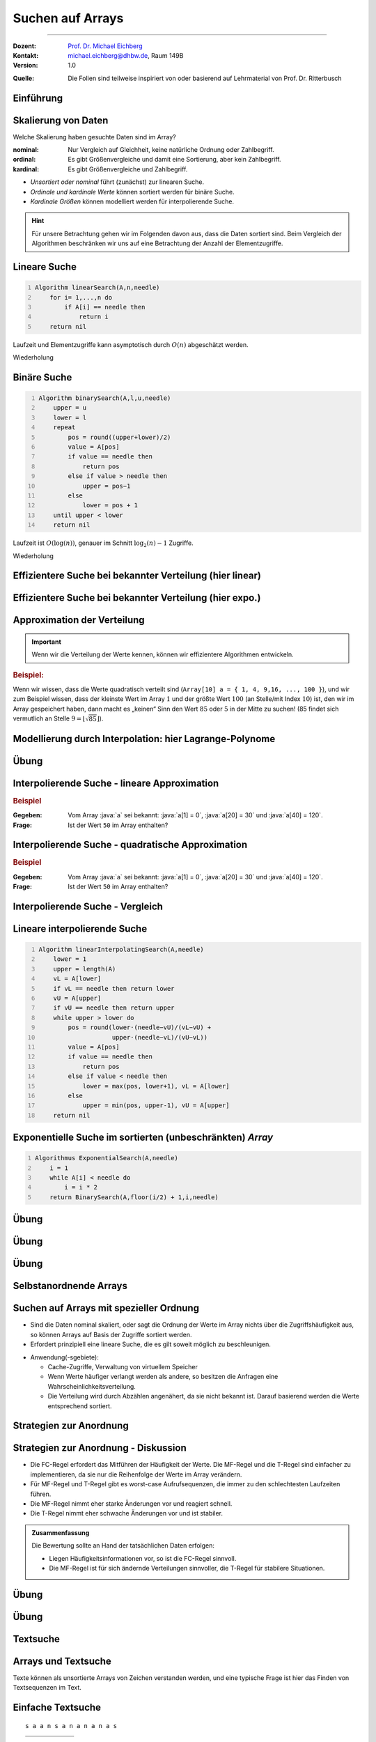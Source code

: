 .. meta:: 
    :lang: de
    :author: Michael Eichberg
    :keywords: "Suche", "Arrays", "Algorithmen", "Datenstrukturen"
    :description lang=de: Suchen auf Arrays
    :id: lecture-theo-algo-suchen_auf_arrays
    :first-slide: last-viewed
    :exercises-master-password: WirklichSchwierig!
    
.. |html-source| source::
    :prefix: https://delors.github.io/
    :suffix: .html
.. |pdf-source| source::
    :prefix: https://delors.github.io/
    :suffix: .html.pdf
.. |at| unicode:: 0x40
.. |qm| unicode:: 0x22 

.. role:: incremental
.. role:: appear
.. role:: eng
.. role:: ger
.. role:: dhbw-red
.. role:: green
.. role:: the-blue
.. role:: minor
.. role:: obsolete
.. role:: line-above
.. role:: smaller
.. role:: far-smaller
.. role:: monospaced
.. role:: copy-to-clipboard
.. role:: kbd
.. role:: java(code)
   :language: java
.. role:: python(code)
   :language: python


.. class:: animated-symbol 

Suchen auf Arrays
======================================================

----

:Dozent: `Prof. Dr. Michael Eichberg <https://delors.github.io/cv/folien.de.rst.html>`__
:Kontakt: michael.eichberg@dhbw.de, Raum 149B
:Version: 1.0

.. container:: minor

    :Quelle: 
        Die Folien sind teilweise inspiriert von oder basierend auf Lehrmaterial von Prof. Dr. Ritterbusch


.. supplemental::

    :Folien: 
        
        |html-source| 

        |pdf-source|

    :Fehler melden:
        https://github.com/Delors/delors.github.io/issues



.. class:: new-section transition-move-to-top

Einführung
--------------------------------------------------------



Skalierung von Daten
--------------------------------------------------------

Welche Skalierung haben gesuchte Daten sind im Array?

:nominal: Nur Vergleich auf Gleichheit, keine natürliche Ordnung oder Zahlbegriff.
:ordinal: Es gibt Größenvergleiche und damit eine Sortierung, aber kein Zahlbegriff.
:kardinal: Es gibt Größenvergleiche und Zahlbegriff.

- *Unsortiert oder nominal* führt (zunächst) zur linearen Suche.
- *Ordinale und kardinale Werte* können sortiert werden für binäre Suche.
- *Kardinale Größen* können modelliert werden für interpolierende Suche.

.. hint::
    :class: smaller

    Für unsere Betrachtung gehen wir im Folgenden davon aus, dass die Daten sortiert sind. Beim Vergleich der Algorithmen beschränken wir uns auf eine Betrachtung der Anzahl der Elementzugriffe.

.. supplemental::

    - Ein Beispiel für eine *nominal* skalierte Datenmenge wäre die Menge der Farben. Es gibt keine natürliche Ordnung der Farben, und es gibt auch keinen natürlichen Zahlenbegriff, der die Farben beschreibt. Ein weiteres Beispiel ist eine Liste von Wohnorten.4
    - Ein Beispiel für eine *ordinale* skalierte Datenmenge wäre die Menge der Kleidergrößen (S,M,L,XL,...). Es gibt eine natürliche Ordnung der Kleidergrößen, aber es gibt keinen natürlichen Zahlenbegriff, der die Kleidergrößen beschreibt. Ein weiteres Beispiel ist die Bewertung von Filmen auf einer Skala von 1 bis 5 Sternen.



.. class:: repetition  smaller-slide-title

Lineare Suche
--------------------------------------------------------

.. code:: pascal
    :number-lines:
    :class: slightly-more-smaller

    Algorithm linearSearch(A,n,needle)
        for i= 1,...,n do
            if A[i] == needle then
                return i
        return nil

Laufzeit und Elementzugriffe kann asymptotisch durch :math:`O(n)` abgeschätzt werden.

.. container:: block-footer white dhbw-gray-background text-align-center

    Wiederholung



.. class:: repetition smaller-slide-title

Binäre Suche
--------------------------------------------------------

.. code:: pascal
    :number-lines:
    :class: slightly-more-smaller

    Algorithm binarySearch(A,l,u,needle)
        upper = u
        lower = l
        repeat
            pos = round((upper+lower)/2)
            value = A[pos]
            if value == needle then
                return pos
            else if value > needle then
                upper = pos−1
            else
                lower = pos + 1
        until upper < lower
        return nil

Laufzeit ist :math:`O(\log(n))`, genauer im Schnitt :math:`\log_2(n)−1` Zugriffe.

.. container:: block-footer white dhbw-gray-background text-align-center

    Wiederholung



.. class:: smaller-slide-title

Effizientere Suche bei bekannter Verteilung (hier linear)
----------------------------------------------------------

.. stack:: invisible

    .. layer:: 

        .. image:: images/lagrange/lin-1.svg
            :width: 85%
            :align: center
        
    .. layer:: incremental overlay
    
        .. image:: images/lagrange/lin-2.svg
            :width: 85%
            :align: center


.. supplemental::

    In diesem Beispiel gehen wir davon aus, dass die Werte *im Wesentlichen* linear verteilt sind. Das bedeutet, dass die Differenz zwischen zwei aufeinanderfolgenden Werten immer gleich ist. 

    Sei beispielsweise ein Array ``a`` mit folgenden Werten geben (Auszug):

    .. csv-table::
        :header: "Index i", "Wert"
        :widths: 10, 10

        i = 10, :minor:`a[i = 10] =`  20.0
        ..., ...
        i = 30,49.5
        ..., ...
        i = 50,87.2
        ..., ...
        i = 70,151.3
        ..., ...
        i = 90,169.9
        ..., ...
        i = 110,220.0
        ..., ...
        i = 130,251.2

    Wenn man jetzt exemplarisch die Paare: :math:`(x = 10, y = 20.0)`, und :math:`(x = 110, y = 220)` betrachtet, dann kann man zu dem Schluss kommen, dass die Funktion :math:`f(x) = 2.0\cdot x` eine Approximation der Verteilung der Werte ist. Würde man also nach dem Wert (:math:`y`) 170 suchen wollen, dann wäre es gut als erstes den Wert von ``a[85]`` zu überprüfen, :math:`170 = 2x \rightarrow \frac{170} {2} = 85 = x`.



.. class:: smaller-slide-title

Effizientere Suche bei bekannter Verteilung (hier expo.)
--------------------------------------------------------

.. stack:: invisible

    .. layer:: 

        .. image:: images/lagrange/expo-1.svg
            :width: 85%
            :align: center
        
    .. layer:: incremental overlay
    
        .. image:: images/lagrange/expo-2.svg
            :width: 85%
            :align: center

    .. layer:: incremental overlay
    
        .. image:: images/lagrange/expo-3.svg
            :width: 85%
            :align: center

    .. layer:: incremental overlay
    
        .. image:: images/lagrange/expo-4-quadratic-approx.svg
            :width: 85%
            :align: center


.. supplemental::

    In diesem Beispiel gehen wir davon aus, dass die Werte *im Wesentlichen* exponentiell verteilt sind. Das bedeutet, dass die Differenz zwischen zwei aufeinanderfolgenden Werten immer größer wird.

    Sei beispielsweise ein Array ``a`` mit folgenden Werten geben (Auszug):

    .. csv-table::
        :header: "x", "y"
        :widths: 10, 10

        0, 0
        ..., ...
        20, 5
        ..., ...
        50, 25
        ..., ...
        70, 75.7
        ..., ...
        90, 110
        ..., ...
        110, 380
        ..., ...
        125, 579.5
        ..., ...
        130, 794


    Wenn man jetzt exemplarisch die Paare: :math:`(x = 20, y = 5.0)`, und :math:`(x = 130, y = 794)` betrachtet, und eine lineare Approximation durchführt, dann könnte man zu dem Schluss kommen, dass die Funktion :math:`f(x) = 6.1\cdot x` eine gute Approximation ist.

    Würde man eine quadratische Approximation mit Hilfe von Lagrange durchführen, zum Beispiel mit den Werten :math:`(x = 20, y = 5.0)`, :math:`(x = 90, y = 110)` , und :math:`(x = 130, y = 794)`. Dann wäre der Fehler zwischen der realen Verteilung und der angenommen deutlich geringer, da die quadratische Funktion die Werte besser approximiert.

    In diesem Fall Fall wäre die Funktion: :math:`p(x) = \frac{39}{275}x^2 - \frac{141}{10}x + \frac{2533}{11}`
    In diesem Fall können wir die Position des Wertes 650 im Array besser abschätzen (durch die Aufstellung der Umkehrfunktion und dann einsetzen von 650): :math:`\approx 123`.

    .. warning::

        Eine vernünftige Interpolation ist nur dann möglich, wenn die Verteilung der Werte im Wesentlichen bekannt ist. 




Approximation der Verteilung
--------------------------------------------------------

.. important::

    Wenn wir die Verteilung der Werte kennen, können wir effizientere Algorithmen entwickeln.

.. container:: incremental

    .. rubric:: Beispiel:

    Wenn wir wissen, dass die Werte quadratisch verteilt sind (``Array[10] a = { 1, 4, 9,16, ..., 100 }``), und wir zum Beispiel wissen, dass der kleinste Wert im Array :math:`1` und der größte Wert :math:`100` (an Stelle/mit Index :math:`10`) ist, den wir im Array gespeichert haben, dann macht es „keinen“ Sinn den Wert :math:`85` oder :math:`5` in der Mitte zu suchen! (85 findet sich vermutlich an Stelle :math:`9 = \lfloor\sqrt{85}\rfloor`).



.. class:: smaller-slide-title

Modellierung durch Interpolation: hier Lagrange-Polynome
--------------------------------------------------------

.. stack:: 

    .. layer::

        Speichert unser Array kardinal skalierte Daten, so können diese modelliert werden. Das einfachste Prinzip ist die Polynominterpolation mittels Lagrange-Polynomen.

        Das Ziel ist es, ein Polynom :math:`p(x)` zu finden, das eine Funktion :math:`f(x)` an einer gegebenen Menge von Punkten :math:`(x_1, y_1), \dots, (x_n, y_n)` exakt interpoliert. Das heißt:

        .. math::

            p(x_i) = y_i \quad \text{für alle } i = 1, \dots, n

    .. layer:: incremental

        .. admonition:: Satz

            Das Lagrange-Interpolationspolynom :math:`p(x)` wird als Summe von Lagrange-Basispolynomen :math:`l_i(x)` aufgebaut: 

            .. math::

                p(x) = \sum_{i=1}^n \left( y_i \cdot l_i(x) \right)

            wobei :math:`l_i(x)` das :math:`i`-te Lagrange-Basispolynom gegeben ist durch:

            .. math::

                l_i(x) = \prod_{\substack{j= 1 \\ j \neq i}}^{n} \frac{x - x_j}{x_i - x_j}

    .. layer:: incremental

        Sind :math:`n` Tupel :math:`(x_n ,y_n ) ∈ \mathbb{R}_2` reeller Zahlen gegeben mit :math:`x_l \neq x_m` für :math:`l  \neq m`. 
        
        Das Lagrange-Interpolationspolynom hat dann höchstens den Grad :math:`n-1` und es gilt :math:`p(x_i ) = y_i` für alle :math:`i= 1,...,n`.

    .. layer:: incremental

        .. rubric:: Beispiel

        Gegeben sein die zwei Punkte: :math:`(x_1, y_1) = (1, 2)` und :math:`(x_2, y_2) = (3, 4)`.

        Das Lagrange-Polynom :math:`p(x)` wäre dann:

        1. \
           
           .. math::
   
                l_1(x) = \frac{x - x_2}{x_1 - x_2} = \frac{x - 3}{1 - 3} = \frac{3 - x}{2}
           
        2. \
           
           .. math::
   
                l_2(x) = \frac{x - x_1}{x_2 - x_1} = \frac{x - 1}{3 - 1} = \frac{x - 1}{2}
           
        3. \
           
           .. math::
   
                p(x) = y_1 \cdot l_1(x) + y_2 \cdot l_2(x) = 2 \cdot \frac{3 - x}{2} + 4 \cdot \frac{x - 1}{2} = x + 1
           

        Nach Ausmultiplizieren und Zusammenfassen ergibt das ein Polynom, das durch beide Punkte verläuft.

    .. layer:: incremental

        Wenn zwei Punkte gegeben sind, ist das Lagrange Polynom somit:

        .. math::

            p(x) = y_1 \cdot \frac{x - x_2}{x_1 - x_2} + y_2 \cdot \frac{x - x_1}{x_2 - x_1}

        .. incremental::
            
            Wenn drei Punkte gegeben sind ist das Lagrange Polynom somit:

            .. math::

                \begin{array}{rl}
                p(x) = & y_1 \cdot \frac{(x - x_2)(x - x_3)}{(x_1 - x_2)(x_1 - x_3)} + \\ 
                       & y_2 \cdot \frac{(x - x_1)(x - x_3)}{(x_2 - x_1)(x_2 - x_3)} + \\ 
                       & y_3 \cdot \frac{(x - x_1)(x - x_2)}{(x_3 - x_1)(x_3 - x_2)}
                \end{array}


.. supplemental::

    Der Grad unseres Lagrange-Polynoms ist immer um 1 kleiner als die Anzahl der gegebenen Punkte (die Terme des Basispolynom sind nur für :math:`j \neq i` definiert). Das bedeutet, dass wir für zwei Punkte ein lineares Polynom erhalten, für drei Punkte ein quadratisches Polynom, für vier Punkte ein kubisches Polynom, und so weiter.



.. class:: integrated-exercise

Übung
--------    

.. exercise:: Bestimme p(2)

    Bestimmen Sie direkt :math:`p(2)` für das quadratische Polynom mit den Eigenschaften:
    
    .. math::

        p(-10) = 3, p(-8) = 1, p(-4) =-1

    .. solution:: 
        :pwd: korrektes Arbeiten ist wichtig

        .. math::

            \text{d. h.}\qquad (x_1 = -10, y_1 = 3), (x_2 = -8, y_2 = 1), (x_3 = -4, y_3 = -1)

            p(x) = 3 \cdot \frac{(x + 8)(x + 4)}{12} + 1 \cdot \left(-\frac{(x + 10)(x + 4)}{8}\right) + (-1) \cdot \frac{(x + 10)(x + 8)}{24}

            p(2) = 3 \cdot \frac{(2 + 8)(2 + 4)}{12} + 1 \cdot \left(-\frac{(2 + 10)(2 + 4)}{8}\right) + (-1) \cdot \frac{(2 + 10)(2 + 8)}{24} = 1


        Aufstellen des Lagrangepolynoms (hier nicht gefordert!):

        .. math::

            p(x) = \frac{6(x^2 + 12x + 32)}{24} - \frac{3(x^2 + 14x + 40)}{24} - \frac{x^2 + 18x + 80}{24}.
        
            p(x) = \frac{x^2 + 6x - 4}{12}.

.. exercise:: Bestimme p(-1)

    Für die gegebenen Punkte, bestimmen Sie erst das Lagrange Polynom :math:`p(x)` im Allgemeinen und rechnen Sie dann den Wert für :math:`p(-1)` aus.

    .. math::

        p(2) = 4, p(4) = 6, p(7) = 3

    .. solution:: 
        :pwd: korrektes Arbeiten ist immer wichtig

        .. math::
                
              \text{d. h.}\qquad  (x_1 = 2, y_1 = 4), (x_2 = 4, y_2 = 6), (x_3 = 7, y_3 = 3)

        1. Basispolynom :math:`l_1(x)`:
   
           .. math::

                l_1(x) = \frac{x - x_2}{x_1 - x_2} \cdot \frac{x - x_3}{x_1 - x_3}

           Setzen der Werte:

           .. math::
    
                l_1(x) = \frac{x - 4}{2 - 4} \cdot \frac{x - 7}{2 - 7} = \frac{x - 4}{-2} \cdot \frac{x - 7}{-5}

           Vereinfachen:

           .. math::

                l_1(x) = \frac{(x - 4)(x - 7)}{10}


        2. Basispolynom :math:`l_2(x)`:
        
           .. math::
                l_2(x) = \frac{x - x_1}{x_2 - x_1} \cdot \frac{x - x_3}{x_2 - x_3}
        
           Setzen der Werte:
            
           .. math::
                l_2(x) = \frac{x - 2}{4 - 2} \cdot \frac{x - 7}{4 - 7} = \frac{x - 2}{2} \cdot \frac{x - 7}{-3}
        
           Vereinfachen:
        
           .. math::
                l_2(x) = -\frac{(x - 2)(x - 7)}{6}
        
        3. Basispolynom :math:`l_3(x)`:
        
           .. math::
                  l_3(x) = \frac{x - x_1}{x_3 - x_1} \cdot \frac{x - x_2}{x_3 - x_2}
        
           Setzen der Werte:
        
           .. math::
                l_3(x) = \frac{x - 2}{7 - 2} \cdot \frac{x - 4}{7 - 4} = \frac{x - 2}{5} \cdot \frac{x - 4}{3}
        
           Vereinfachen:

           .. math::
                l_3(x) = \frac{(x - 2)(x - 4)}{15}

        Multiplizieren und zusammenfassen:

        .. math::
            p(x) = \frac{4(x - 4)(x - 7)}{10} - \frac{6(x - 2)(x - 7)}{6} + \frac{3(x - 2)(x - 4)}{15}

            p(x) = \frac{4x^2 - 44x + 112}{10} - x^2 + 9x - 14 + \frac{3x^2 - 18x + 24}{15}.


            p(x) = -\frac{2x^2}{5} + \frac{17x}{5} - \frac{6}{5}.

            p(-1) = -\frac{2(-1)^2}{5} + \frac{17(-1)}{5} - \frac{6}{5} = - \frac{2}{5} - \frac{17}{5} - \frac{6}{5} = -\frac{25}{5} = -5



Interpolierende Suche - lineare Approximation
--------------------------------------------------------

.. rubric:: Beispiel

:Gegeben: Vom Array :java:`a` sei bekannt: :java:`a[1] = 0`, :java:`a[20] = 30` und :java:`a[40] = 120`.

:Frage: Ist der Wert ``50`` im Array enthalten?

.. incremental:: 

    .. note::
        :class: far-smaller margin-left-1em

        Wir möchten die Position des Wertes 50 im Array abschätzen! Deswegen sind im linearen Modell die Paare :math:`(x_1,y1) = (30,20)` und :math:`(x_2,y_2) = (120,40)` zu wählen. D. h. die Indizes sind unsere y-Werte. 

    :Lösung: Das Lagrangepolynom :math:`p(x)` mit :math:`p(30) = 20` und :math:`p(120) = 40` lautet:

        .. math::

            p(x) = 20· \frac{x−120}{30−120} + 40· \frac{x−30}{120−30}

        .. incremental::

            Für den gesuchten Wert ``50`` ergibt sich als zu untersuchende Position:

            .. math::

                p(50) = 20· \frac{50−120}{30−120} + 40· \frac{50−30}{120−30} = \frac{220}{9} \approx 24

.. supplemental::

    - Eine binäre Suche würde in diesem Fall mit der Position :math:`{40+20 \over 2} = 30` beginnen.

    - \
    
      .. hint::
        :class: smaller

        Das Lagrangepolynom kann per Konstruktion die Position der Werte :math:`30` und :math:`120` perfekt bestimmen:

        .. math::

                p(30) = 20· \frac{30−120}{30−120} + 40· \frac{30−30}{120−30} = 20

                p(120) = 20· \frac{120−120}{30−120} + 40· \frac{120−30}{120−30} = 40



Interpolierende Suche - quadratische Approximation
--------------------------------------------------------

.. rubric:: Beispiel

:Gegeben: Vom Array :java:`a` sei bekannt: :java:`a[1] = 0`, :java:`a[20] = 30` und :java:`a[40] = 120`.

:Frage: Ist der Wert ``50`` im Array enthalten?

.. incremental:: 

    :Lösung: :math:`p(x)` mit :math:`p(0) = 1`,  :math:`p(30) = 20` und :math:`p(120) = 40` lautet:


        .. math::

            \begin{array}{rl}
            p(x) = & 1 \cdot \frac{(x - 30)(x - 120)}{(0-30)(0-120))} +\\
                  & 20 \cdot \frac{(x - 0)(x - 120)}{(30-0)(30-120)} + \\
                 & 40 \cdot \frac{(x - 0)(x - 30)}{(120-0)(120-30)} 
            \end{array}

        .. incremental::

            Für den gesuchten Wert ``50`` ergibt sich als zu untersuchende Position:

            .. math::

                p(50) \approx 29



Interpolierende Suche - Vergleich
--------------------------------------------------------

.. stack::

    .. layer::

        .. image:: images/lagrange/comparison.svg
            :width: 85%
            :align: center

    .. layer:: incremental

        - Auf gleichverteilten Daten hat lineare Interpolationssuche O(log log n).
        - Auf anderen Verteilungen ist lineare Interpolation oft schlechter als binäre Suche.
        - Quadratische Interpolation hat ein erweitertes Modell und schlägt binäre Suche häufig.


Lineare interpolierende Suche
--------------------------------------------------------

.. code:: pascal
    :number-lines:
    :class: far-smaller

    Algorithm linearInterpolatingSearch(A,needle) 
        lower = 1
        upper = length(A)
        vL = A[lower]
        if vL == needle then return lower
        vU = A[upper]
        if vU == needle then return upper
        while upper > lower do
            pos = round(lower·(needle−vU)/(vL−vU) + 
                        upper·(needle−vL)/(vU−vL))
            value = A[pos]
            if value == needle then 
                return pos
            else if value < needle then 
                lower = max(pos, lower+1), vL = A[lower]
            else                       
                upper = min(pos, upper-1), vU = A[upper]
        return nil



Exponentielle Suche im sortierten (unbeschränkten) *Array*
-----------------------------------------------------------

.. code:: pascal
    :number-lines:
    :class: far-smaller

    Algorithmus ExponentialSearch(A,needle)
        i = 1
        while A[i] < needle do
            i = i * 2
        return BinarySearch(A,floor(i/2) + 1,i,needle)


.. supplemental::

    Die Idee ist erst mit einer exponentiellen Schrittweite zu springen, um dann mit einer binären Suche den Wert zu finden. Die Laufzeit ist :math:`O(\log(i))` wobei :math:`i` die Position des gesuchten Wertes ist. Die Laufzeit ist also :math:`O(\log(n))`.



.. class:: integrated-exercise

Übung
--------

.. exercise:: Wer sucht, der findet 5?

    Folgende Werte sind vom Array A bekannt:

    :math:`A[1] = -27,\; A[15] = 13,\; A[29] = 29`

    Gesucht wird der potentielle Index des Wertes ``5``. Welcher Index ``i`` sollte als nächstes untersucht werden bei binärer, linearer oder quadratisch interpolierender Suche?

    .. solution::
        :pwd: wer_sucht_der_sucht

        :binäre Suche:

            Da 5 zwischen :math:`-27 = A[1]` und :math:`13 = A[15]` liegt, sollte bei binärer Suche als nächstes der Index :math:`i = (1 + 15) / 2 = 8` untersucht werden.

        :linear interpolierende Suche:

            Für die linear interpolierende Suche wird :math:`p_{lin}(5)` berechnet unter den Bedingungen, dass :math:`p_{lin}(-27) = 1` und :math:`p_{lin}(13) = 15` ist. Es ergibt sich:

            :math:`p_{lin}(15) = 1·{5-13 \over -27-13} + 15·{5+27 \over 13+7} = \frac{1}{5} + 12 ≈12`

        :quadratisch interpolierende Suche:

            Für die quadratisch interpolierende Suche wird :math:`p_{quad}(5)` berechnet unter den Bedingungen, dass :math:`p_{quad}(-27) = 1`, :math:`p_{quad}(13) = 15` und :math:`p_{quad}(29) = 29` ist. Es ergibt sich:

            :math:`p_{quad}(5) = \frac{49}{5} ≈ 10`

.. exercise:: Wer sucht, der findet -1?

    Folgende Werte sind vom Array A bekannt:

    :math:`A[1] = -13,\; A[7] = -4,\; A[13] = 11`

    Gesucht wird der potentielle Index des Wertes ``-1``. Welcher Index ``i`` sollte als nächstes untersucht werden bei binärer, linearer oder quadratisch interpolierender Suche?

    .. solution::
        :pwd: wer_sucht_der_findet_vielleicht

        :binäre Suche:
        
            Da :math:`-1` zwischen :math:`-4 = A[7]` und :math:`11 = A[13]` liegt, sollte bei binärer Suche als nächstes der Index :math:`i= (7+13)/ 2 = 10` untersucht werden.

        :linear interpolierende Suche:
            
            Für die linear interpolierende Suche wird :math:`p_{lin}(-1)` berechnet unter den Bedingungen, dass :math:`p_{lin}(-4) = 7` und :math:`p_{lin}(11) = 13` ist. Es ergibt sich:
    
            :math:`p_{lin}(-1) = 7·{-1-11 \over -4-11} + 13·{-1+4 \over 11+4} = \frac{41}{5} ≈ 8`

        :quadratisch interpolierende Suche: 
            
            Für die quadratisch interpolierende Suche wird :math:`p_{quad}(-1)` berechnet unter den Bedingungen, dass :math:`p_{quad}(-13) = 1`, :math:`p_{quad}(-4) = 7` und :math:`p_{quad}(11) = 13` ist. Es ergibt sich:
    
            :math:`p_{quad}(-1) = \frac{43}{5} ≈ 9`



.. class:: integrated-exercise

Übung
--------

.. exercise:: Lineare Interpolierende Suche

    Setzen Sie den Algorithmus für die lineare interpolierende Suche in einer Programmiersprache Ihrer Wahl um.

    Testen Sie den Algorithmus mit folgenden Arrays:

    .. code:: python
        :class: far-smaller

        A = [1, 3, 5, 7, 9, 11, 13, 15] # linear verteilt (2x-1)

        B = [0, 7, 13, 22, 27, 32, 44, 49] # approx. linear verteilt (approx. 7x)

        C = [0, 4, 16, 36, 64, 100, 144, 196] # quadratisch verteilt (4x^2)

    Wie viele Schritte (im Sinne von Schleifendurchläufen) sind maximal notwendig, um festzustellen ob ein Wert im Array enthalten ist oder nicht?

    .. solution:: 
        :pwd: naja...

        Für Array A sind maximal 3 Schritte notwendig, für Array B sind auch maximal 3 Schritte und für Array C maximal 5 Schritte.

        .. include:: code/linear_interpolating_search.py
            :code: python
            :class: smaller
            :number-lines: 


.. class:: integrated-exercise

Übung
--------

.. exercise:: Exponentiell Interpolierende Suche

    Implementieren Sie den Algorithmus für die exponentiell interpolierende Suche in einer Programmiersprache Ihrer Wahl.

    Wann macht es Sinn die exponentiell interpolierende Suche zu verwenden?

    .. solution:: 
        :pwd: sonst_ist_er_nicht_wirklich besser

        1. Wenn es keine (echte) obere Grenze gibt, da dann kein oberster Wert für die binäre Suche bestimmt werden kann.

        2. Insbesondere dann, wenn die gesuchten Werte am unteren Rande sind. 
         
           Zum Beispiel ist die Suche nach einem Wert nahe am unteren Rand in einem Array mit zehntausenden von Werten schneller als eine reine binäre Suche!

        .. include:: code/exponential_search.py
            :code: python
            :class: smaller
            :number-lines:



.. class:: new-section transition-move-to-top

Selbstanordnende Arrays
--------------------------------------------------------


Suchen auf Arrays mit spezieller Ordnung
--------------------------------------------------------

- Sind die Daten nominal skaliert, oder sagt die Ordnung der Werte im Array nichts über die Zugriffshäufigkeit aus, so können Arrays auf Basis der Zugriffe sortiert werden.
- Erfordert prinzipiell eine lineare Suche, die es gilt soweit möglich zu beschleunigen.

.. class:: incremental

- Anwendung(-sgebiete):

  - Cache-Zugriffe, Verwaltung von virtuellem Speicher
  - Wenn Werte häufiger verlangt werden als andere, so besitzen die Anfragen eine Wahrscheinlichkeitsverteilung.
  - Die Verteilung wird durch Abzählen angenähert, da sie nicht bekannt ist. Darauf basierend werden die Werte entsprechend sortiert.


Strategien zur Anordnung
--------------------------------------------------------

.. stack:: invisible

    .. layer:: 

        .. admonition:: Definition 
            
            Ein Array A ist gemäß **frequency count** oder **FC-Regel** sortiert, wenn für alle Werte gilt, dass :math:`c(A[k]) \geq c(A[j])` wenn :math:`k <j` und :math:`c(x)` die realisierte Häufigkeit des Wertes :math:`x` darstellt.

        .. hint:: 
            :class: incremental

            Es wird typischerweise lokal getauscht, um die Ordnung herzustellen.

    .. layer:: incremental

        .. admonition:: Definition 
            
            Ein Array A ist gemäß **move to front** oder nach der **MF-Regel** sortiert, wenn bei Auftritt eines Wertes :math:`A[k]` in der Folge mit der ersten Position :math:`A[1]` oder :math:`A[0]` vertauscht wird, sollte der Wert noch nicht an der ersten Stelle stehen.

    .. layer:: incremental

        .. admonition:: Definition 
            
            Ein Array A ist gemäß **transpose** oder nach der **T-Regel** sortiert, wenn bei Auftritt eines Wertes :math:`A[k]` in der Folge mit der Position davor :math:`A[k-1]` vertauscht wird, sollte der Wert noch nicht an der ersten Stelle stehen.



Strategien zur Anordnung - Diskussion
--------------------------------------------------------

- Die FC-Regel erfordert das Mitführen der Häufigkeit der Werte. Die MF-Regel und die T-Regel sind einfacher zu implementieren, da sie nur die Reihenfolge der Werte im Array verändern. 
- Für MF-Regel und T-Regel gibt es worst-case Aufrufsequenzen, die immer zu den schlechtesten Laufzeiten führen.
- Die MF-Regel nimmt eher starke Änderungen vor und reagiert schnell.
- Die T-Regel nimmt eher schwache Änderungen vor und ist stabiler.

.. admonition:: Zusammenfassung
    :class: conclusion incremental

    Die Bewertung sollte an Hand der tatsächlichen Daten erfolgen:

    - Liegen Häufigkeitsinformationen vor, so ist die FC-Regel sinnvoll. 
    - Die MF-Regel ist für sich ändernde Verteilungen sinnvoller, die T-Regel für stabilere Situationen.


.. class:: integrated-exercise transition-flip

Übung
--------

.. exercise::  A = [1,2,3,4,5] selbstanordnend sortieren

    Das Array :python:`A = [1,2,3,4,5]` soll selbstanordnend sortiert werden. Danach werden die folgenden Werte in der angegebenen Reihenfolge gesucht: :python:`1,2,3,2,3,2,1,5`. Bestimmen Sie die Anordnung des Arrays nach jedem Zugriff für die Sortierungen nach MF-Regel, T-Regel und
    FC-Regel. Füllen Sie die nachfolgende Tabelle aus:

    .. csv-table::
        :header: x, MF-Regel, T-Regel, FC-Regel, "Häufigkeiten"
        :align: center

        1
        2
        3
        2
        3
        2
        1
        5

    .. solution::
        :pwd: das_ist_nicht_so_schwer

        .. csv-table::
            :header: x, MF-Regel, T-Regel, FC-Regel, Häufigkeiten
            :align: center

            1, "[1,2,3,4,5]", "[1,2,3,4,5]", "[1,2,3,4,5]", "[1,0,0,0,0]"
            2, "[2,1,3,4,5]", "[2,1,3,4,5]", "[1,2,3,4,5]", "[1,1,0,0,0]"
            3, "[3,1,2,4,5]", "[2,3,1,4,5]", "[1,2,3,4,5]", "[1,1,1,0,0]"
            2, "[2,1,3,4,5]", "[2,3,1,4,5]", "[2,1,3,4,5]", "[1,2,1,0,0]"
            3, "[3,1,2,4,5]", "[3,2,1,4,5]", "[2,3,1,4,5]", "[1,2,2,0,0]"
            2, "[2,1,3,4,5]", "[2,3,1,4,5]", "[2,3,1,4,5]", "[1,3,2,0,0]"
            1, "[1,2,3,4,5]", "[2,1,3,4,5]", "[2,3,1,4,5]", "[2,3,2,0,0]"
            5, "[5,2,3,4,1]", "[2,1,3,5,4]", "[2,3,1,5,4]", "[2,3,2,0,1]"


.. class:: integrated-exercise

Übung
--------

.. exercise::  A = [1,2,3,4,5] selbstanordnend sortieren

    Das Array :python:`A = [1,2,3,4,5]` soll selbstanordnend sortiert werden. Danach werden die folgenden Werte in der angegebenen Reihenfolge gesucht: :python:`5,1,6,2,3,6,5`. Bestimmen Sie die Anordnung des Arrays nach jedem Zugriff für die Sortierungen nach MF-Regel, T-Regel und
    FC-Regel. Füllen Sie die nachfolgende Tabelle aus:

    .. csv-table::
        :header: x, MF-Regel, T-Regel, FC-Regel, "Häufigkeiten"
        :align: center

        5
        1
        6
        2
        3
        6
        5

    .. solution::
        :pwd: das_ist_noch_immer_nicht_so_schwer

        .. rubric:: Lösung

        .. csv-table::
            :header: x, MF-Regel, T-Regel, FC-Regel, Häufigkeiten
            :align: center

            5, "[5,2,3,4,1,6]", "[1,2,3,5,4,6]", "[5,1,2,3,4,6]", "[0,0,0,0,1,0]"
            1, "[1,2,3,4,5,6]", "[1,2,3,5,4,6]", "[5,1,2,3,4,6]", "[1,0,0,0,1,0]"
            6, "[6,2,3,4,5,1]", "[1,2,3,5,6,4]", "[5,1,6,2,3,4]", "[1,0,0,0,1,1]"
            2, "[2,6,3,4,5,1]", "[2,1,3,5,6,4]", "[5,1,6,2,3,4]", "[1,1,0,0,1,1]"
            3, "[3,6,2,4,5,1]", "[2,3,1,5,6,4]", "[5,1,6,2,3,4]", "[1,1,1,0,1,1]"
            6, "[6,3,2,4,5,1]", "[2,3,1,6,5,4]", "[6,5,1,2,3,4]", "[1,1,1,0,1,2]"
            5, "[5,3,2,4,5,1]", "[2,3,1,5,6,4]", "[6,5,1,2,3,4]", "[1,1,1,0,2,2]"



.. class:: new-section transition-move-to-top

Textsuche
---------------------------------------------



.. class:: center-child-elements

Arrays und Textsuche
--------------------------------------------------------

Texte können als unsortierte Arrays von Zeichen verstanden werden, und eine typische
Frage ist hier das Finden von Textsequenzen im Text.




Einfache Textsuche
--------------------------------------------------------

.. stack:: 

    .. layer:: 

        .. note:: 
            :class: smaller incremental

            Die Laufzeit der einfachen Textsuche kann asymptotisch durch :math:`O(n·m)` abgeschätzt werden.

        .. code:: pascal
            :number-lines:
            :class: far-smaller

            Algorithmus NaiveTextSearch(text,n,needle,m)
                for i = 1,...,n-m + 1 do
                    j = 0
                    while text[i + j] == needle[j + 1] do
                        j = j + 1
                        if j == m then
                            return i // print("Found at",i) 
                return nil

    .. layer:: incremental

        .. rubric:: Beispiel

        .. container::  monospaced

            :: 

                a a a a a a a a b
                ⎯⎯⎯⎯⎯⎯⎯⎯⎯⎯⎯
                a a a b̶
                  a a a b̶
                    a a a b̶
                      a a a b̶
                        a a a b̶
                          a a a b

        So viele Vergleiche sind eigentlich nicht erforderlich!


.. To generate strike-through unicode letters: https://yaytext.com/strike/

::

    s a a n s a n a n a n a s
    ⎯⎯⎯⎯⎯⎯⎯⎯⎯⎯⎯⎯⎯⎯⎯⎯
    a̶ 
      a n̶
        a n a̶
              a n a n a s̶
                  a n a n a s



TODO.... KMP-Algorithmus etc...



.. class:: new-section transition-move-to-top

Suche nach dem n-ten Element
---------------------------------------------

...

Suche nach dem n-ten Element mittels Quickselect (z. B. dem Median)
---------------------------------------------------------------------

...
